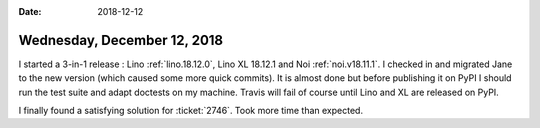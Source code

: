 :date: 2018-12-12

============================
Wednesday, December 12, 2018
============================

I started a 3-in-1 release : Lino :ref:`lino.18.12.0`, Lino XL 18.12.1 and Noi
:ref:`noi.v18.11.1`. I checked in and migrated Jane to the new version (which
caused some more quick commits). It is almost done but before publishing it on
PyPI I should run the test suite and adapt doctests on my machine.  Travis will
fail of course until Lino and XL are released on PyPI.

I finally found a satisfying solution for :ticket:`2746`.
Took more time than expected.